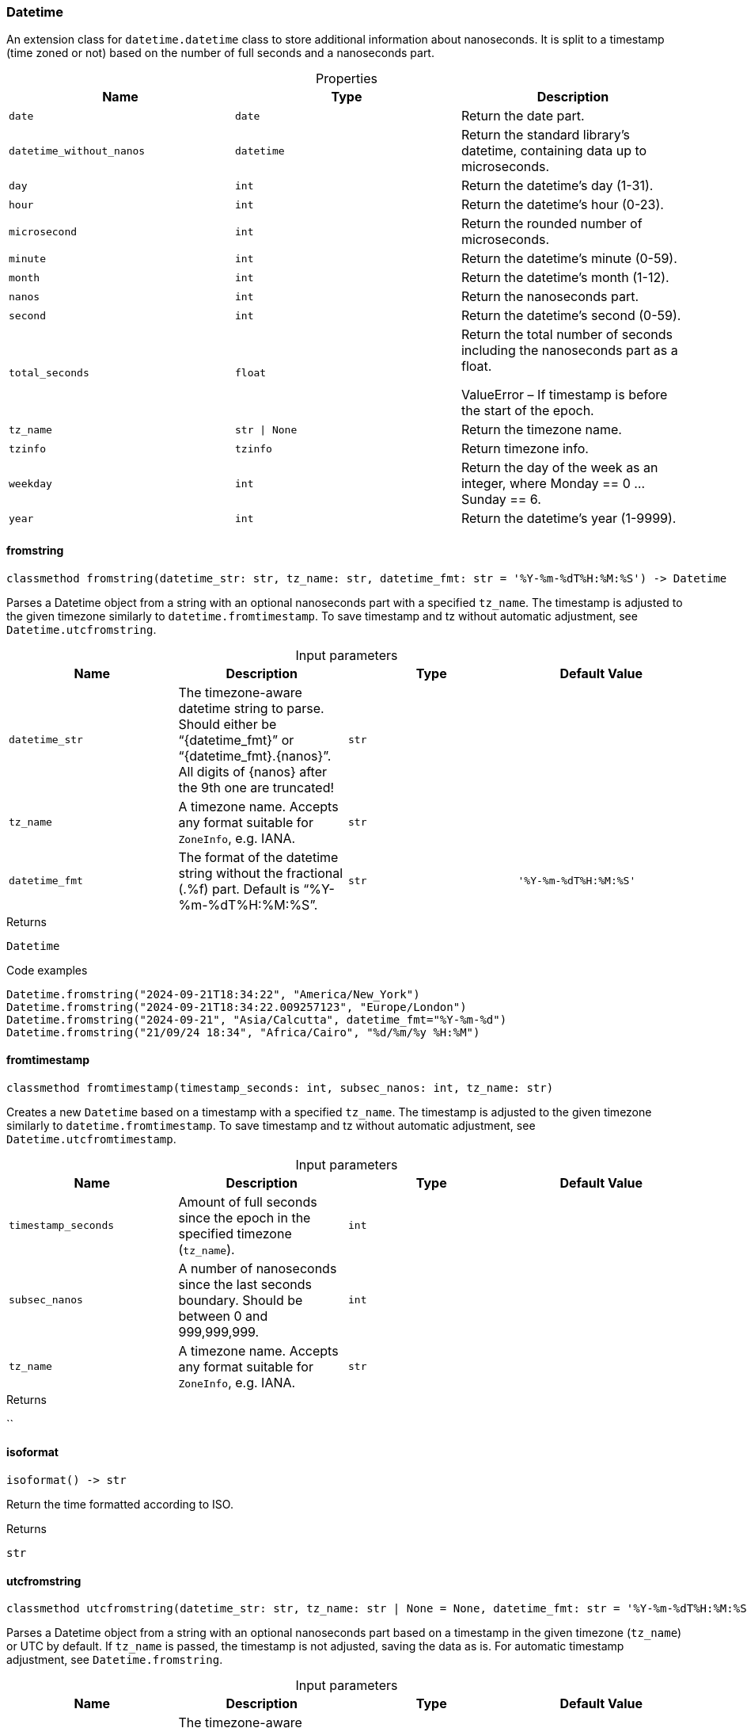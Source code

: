 [#_Datetime]
=== Datetime

An extension class for ``datetime.datetime`` class to store additional information about nanoseconds. It is split to a timestamp (time zoned or not) based on the number of full seconds and a nanoseconds part.

[caption=""]
.Properties
// tag::properties[]
[cols=",,"]
[options="header"]
|===
|Name |Type |Description
a| `date` a| `date` a| Return the date part.
a| `datetime_without_nanos` a| `datetime` a| Return the standard library’s datetime, containing data up to microseconds.
a| `day` a| `int` a| Return the datetime’s day (1-31).
a| `hour` a| `int` a| Return the datetime’s hour (0-23).
a| `microsecond` a| `int` a| Return the rounded number of microseconds.
a| `minute` a| `int` a| Return the datetime’s minute (0-59).
a| `month` a| `int` a| Return the datetime’s month (1-12).
a| `nanos` a| `int` a| Return the nanoseconds part.
a| `second` a| `int` a| Return the datetime’s second (0-59).
a| `total_seconds` a| `float` a| Return the total number of seconds including the nanoseconds part as a float.

ValueError – If timestamp is before the start of the epoch.
a| `tz_name` a| `str \| None` a| Return the timezone name.
a| `tzinfo` a| `tzinfo` a| Return timezone info.
a| `weekday` a| `int` a| Return the day of the week as an integer, where Monday == 0 … Sunday == 6.
a| `year` a| `int` a| Return the datetime’s year (1-9999).
|===
// end::properties[]

// tag::methods[]
[#_Datetime_fromstring_datetime_str_str_tz_name_str_datetime_fmt_str]
==== fromstring

[source,python]
----
classmethod fromstring(datetime_str: str, tz_name: str, datetime_fmt: str = '%Y-%m-%dT%H:%M:%S') -> Datetime
----

Parses a Datetime object from a string with an optional nanoseconds part with a specified ``tz_name``. The timestamp is adjusted to the given timezone similarly to ``datetime.fromtimestamp``. To save timestamp and tz without automatic adjustment, see ``Datetime.utcfromstring``.

[caption=""]
.Input parameters
[cols=",,,"]
[options="header"]
|===
|Name |Description |Type |Default Value
a| `datetime_str` a| The timezone-aware datetime string to parse. Should either be “{datetime_fmt}” or “{datetime_fmt}.{nanos}”. All digits of {nanos} after the 9th one are truncated! a| `str` a| 
a| `tz_name` a| A timezone name. Accepts any format suitable for ``ZoneInfo``, e.g. IANA. a| `str` a| 
a| `datetime_fmt` a| The format of the datetime string without the fractional (.%f) part. Default is “%Y-%m-%dT%H:%M:%S”. a| `str` a| `'%Y-%m-%dT%H:%M:%S'`
|===

[caption=""]
.Returns
`Datetime`

[caption=""]
.Code examples
[source,python]
----
Datetime.fromstring("2024-09-21T18:34:22", "America/New_York")
Datetime.fromstring("2024-09-21T18:34:22.009257123", "Europe/London")
Datetime.fromstring("2024-09-21", "Asia/Calcutta", datetime_fmt="%Y-%m-%d")
Datetime.fromstring("21/09/24 18:34", "Africa/Cairo", "%d/%m/%y %H:%M")
----

[#_Datetime_fromtimestamp_timestamp_seconds_int_subsec_nanos_int_tz_name_str]
==== fromtimestamp

[source,python]
----
classmethod fromtimestamp(timestamp_seconds: int, subsec_nanos: int, tz_name: str)
----

Creates a new ``Datetime`` based on a timestamp with a specified ``tz_name``. The timestamp is adjusted to the given timezone similarly to ``datetime.fromtimestamp``. To save timestamp and tz without automatic adjustment, see ``Datetime.utcfromtimestamp``.

[caption=""]
.Input parameters
[cols=",,,"]
[options="header"]
|===
|Name |Description |Type |Default Value
a| `timestamp_seconds` a| Amount of full seconds since the epoch in the specified timezone (``tz_name``). a| `int` a| 
a| `subsec_nanos` a| A number of nanoseconds since the last seconds boundary. Should be between 0 and 999,999,999. a| `int` a| 
a| `tz_name` a| A timezone name. Accepts any format suitable for ``ZoneInfo``, e.g. IANA. a| `str` a| 
|===

[caption=""]
.Returns
``

[#_Datetime_isoformat_]
==== isoformat

[source,python]
----
isoformat() -> str
----

Return the time formatted according to ISO.

[caption=""]
.Returns
`str`

[#_Datetime_utcfromstring_datetime_str_str_tz_name_str_None_datetime_fmt_str]
==== utcfromstring

[source,python]
----
classmethod utcfromstring(datetime_str: str, tz_name: str | None = None, datetime_fmt: str = '%Y-%m-%dT%H:%M:%S') -> Datetime
----

Parses a Datetime object from a string with an optional nanoseconds part based on a timestamp in the given timezone (``tz_name``) or UTC by default. If ``tz_name`` is passed, the timestamp is not adjusted, saving the data as is. For automatic timestamp adjustment, see ``Datetime.fromstring``.

[caption=""]
.Input parameters
[cols=",,,"]
[options="header"]
|===
|Name |Description |Type |Default Value
a| `datetime_str` a| The timezone-aware datetime string to parse. Should either be “{datetime_fmt}” or “{datetime_fmt}.{nanos}”. All digits of {nanos} after the 9th one are truncated! a| `str` a| 
a| `tz_name` a| A timezone name. Accepts any format suitable for ``ZoneInfo``, e.g. IANA. a| `str \| None` a| `None`
a| `datetime_fmt` a| The format of the datetime string without the fractional (.%f) part. Default is “%Y-%m-%dT%H:%M:%S”. a| `str` a| `'%Y-%m-%dT%H:%M:%S'`
|===

[caption=""]
.Returns
`Datetime`

[caption=""]
.Code examples
[source,python]
----
Datetime.utcfromstring("2024-09-21T18:34:22")
Datetime.utcfromstring("2024-09-21T18:34:22.009257123")
Datetime.utcfromstring("2024-09-21T18:34:22.009257123", "Europe/London")
Datetime.utcfromstring("2024-09-21", datetime_fmt="%Y-%m-%d")
Datetime.utcfromstring("21/09/24 18:34", "Europe/London", "%d/%m/%y %H:%M")
----

[#_Datetime_utcfromtimestamp_timestamp_seconds_int_subsec_nanos_int_tz_name_str_None]
==== utcfromtimestamp

[source,python]
----
classmethod utcfromtimestamp(timestamp_seconds: int, subsec_nanos: int, tz_name: str | None = None)
----

Creates a new ``Datetime`` based on a timestamp in the given timezone (``tz_name``) or UTC by default. If ``tz_name`` is passed, the timestamp is not adjusted, saving the data as is. For automatic timestamp adjustment, see ``Datetime.fromtimestamp``.

[caption=""]
.Input parameters
[cols=",,,"]
[options="header"]
|===
|Name |Description |Type |Default Value
a| `timestamp_seconds` a| Amount of full seconds since the epoch in UTC. a| `int` a| 
a| `subsec_nanos` a| A number of nanoseconds since the last seconds boundary. Should be between 0 and 999,999,999. a| `int` a| 
a| `tz_name` a| A timezone name. Accepts any format suitable for ``ZoneInfo``, e.g. IANA. a| `str \| None` a| `None`
|===

[caption=""]
.Returns
``

// end::methods[]

